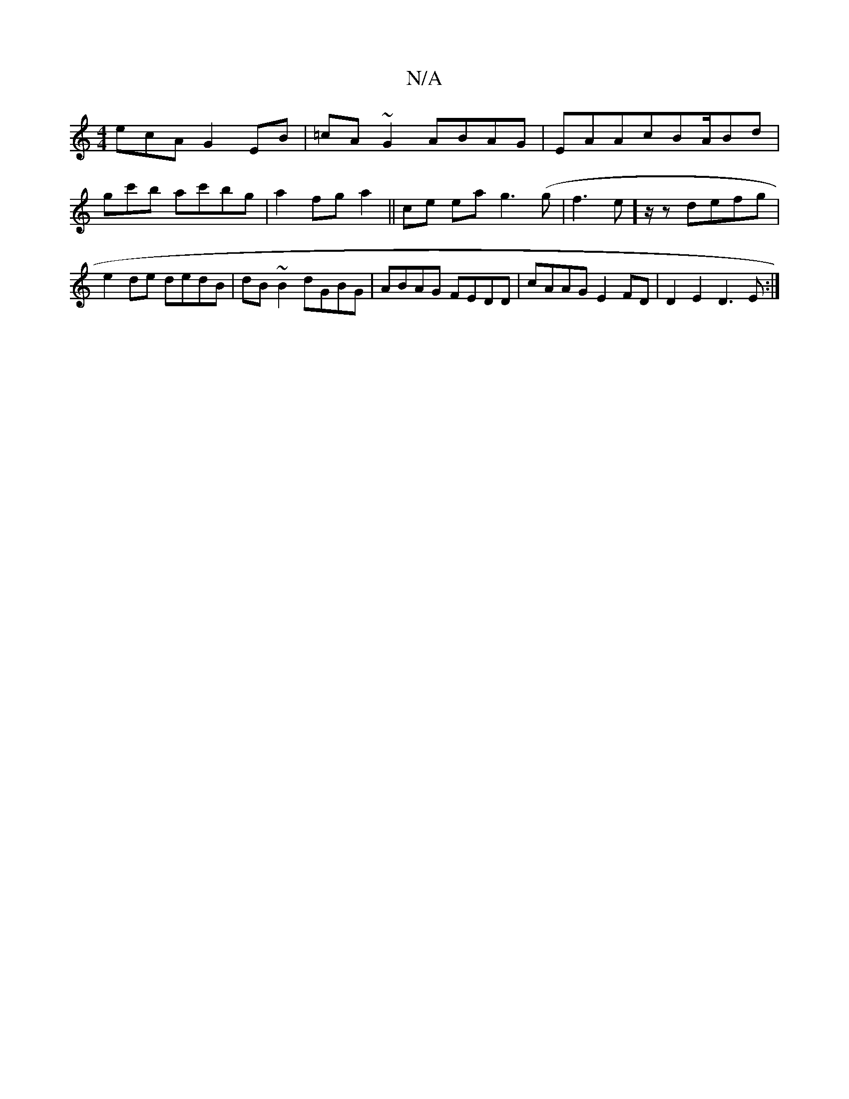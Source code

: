 X:1
T:N/A
M:4/4
R:N/A
K:Cmajor
ecA G2 EB|=cA~G2 ABAG|EAAcBA/Bd|gc'b ac'bg|a2 fg a2||ce ea g3(g|f3e] z/2z defg|e2de dedB|dB~B2 dGBG|ABAG FEDD|cAAG E2FD|D2E2 D3E:|

|: E3 D F2 |DE FB|B2BA|EFBd ecBc|d2Ad _edfd|1 edgc dBGA|Bee2 dcA=B|
